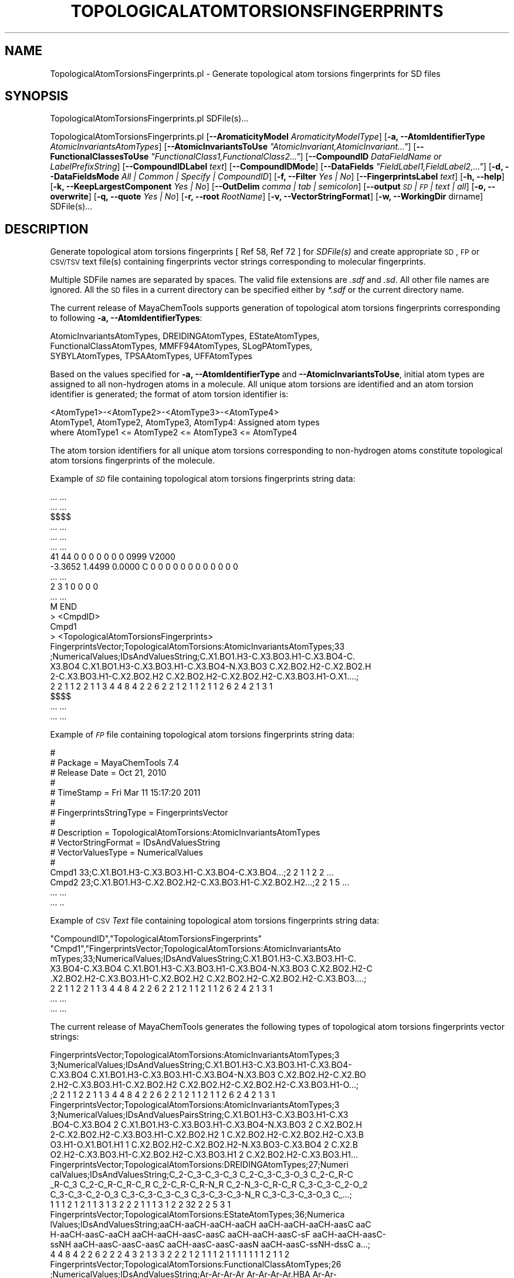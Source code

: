 .\" Automatically generated by Pod::Man 2.25 (Pod::Simple 3.22)
.\"
.\" Standard preamble:
.\" ========================================================================
.de Sp \" Vertical space (when we can't use .PP)
.if t .sp .5v
.if n .sp
..
.de Vb \" Begin verbatim text
.ft CW
.nf
.ne \\$1
..
.de Ve \" End verbatim text
.ft R
.fi
..
.\" Set up some character translations and predefined strings.  \*(-- will
.\" give an unbreakable dash, \*(PI will give pi, \*(L" will give a left
.\" double quote, and \*(R" will give a right double quote.  \*(C+ will
.\" give a nicer C++.  Capital omega is used to do unbreakable dashes and
.\" therefore won't be available.  \*(C` and \*(C' expand to `' in nroff,
.\" nothing in troff, for use with C<>.
.tr \(*W-
.ds C+ C\v'-.1v'\h'-1p'\s-2+\h'-1p'+\s0\v'.1v'\h'-1p'
.ie n \{\
.    ds -- \(*W-
.    ds PI pi
.    if (\n(.H=4u)&(1m=24u) .ds -- \(*W\h'-12u'\(*W\h'-12u'-\" diablo 10 pitch
.    if (\n(.H=4u)&(1m=20u) .ds -- \(*W\h'-12u'\(*W\h'-8u'-\"  diablo 12 pitch
.    ds L" ""
.    ds R" ""
.    ds C` ""
.    ds C' ""
'br\}
.el\{\
.    ds -- \|\(em\|
.    ds PI \(*p
.    ds L" ``
.    ds R" ''
'br\}
.\"
.\" Escape single quotes in literal strings from groff's Unicode transform.
.ie \n(.g .ds Aq \(aq
.el       .ds Aq '
.\"
.\" If the F register is turned on, we'll generate index entries on stderr for
.\" titles (.TH), headers (.SH), subsections (.SS), items (.Ip), and index
.\" entries marked with X<> in POD.  Of course, you'll have to process the
.\" output yourself in some meaningful fashion.
.ie \nF \{\
.    de IX
.    tm Index:\\$1\t\\n%\t"\\$2"
..
.    nr % 0
.    rr F
.\}
.el \{\
.    de IX
..
.\}
.\"
.\" Accent mark definitions (@(#)ms.acc 1.5 88/02/08 SMI; from UCB 4.2).
.\" Fear.  Run.  Save yourself.  No user-serviceable parts.
.    \" fudge factors for nroff and troff
.if n \{\
.    ds #H 0
.    ds #V .8m
.    ds #F .3m
.    ds #[ \f1
.    ds #] \fP
.\}
.if t \{\
.    ds #H ((1u-(\\\\n(.fu%2u))*.13m)
.    ds #V .6m
.    ds #F 0
.    ds #[ \&
.    ds #] \&
.\}
.    \" simple accents for nroff and troff
.if n \{\
.    ds ' \&
.    ds ` \&
.    ds ^ \&
.    ds , \&
.    ds ~ ~
.    ds /
.\}
.if t \{\
.    ds ' \\k:\h'-(\\n(.wu*8/10-\*(#H)'\'\h"|\\n:u"
.    ds ` \\k:\h'-(\\n(.wu*8/10-\*(#H)'\`\h'|\\n:u'
.    ds ^ \\k:\h'-(\\n(.wu*10/11-\*(#H)'^\h'|\\n:u'
.    ds , \\k:\h'-(\\n(.wu*8/10)',\h'|\\n:u'
.    ds ~ \\k:\h'-(\\n(.wu-\*(#H-.1m)'~\h'|\\n:u'
.    ds / \\k:\h'-(\\n(.wu*8/10-\*(#H)'\z\(sl\h'|\\n:u'
.\}
.    \" troff and (daisy-wheel) nroff accents
.ds : \\k:\h'-(\\n(.wu*8/10-\*(#H+.1m+\*(#F)'\v'-\*(#V'\z.\h'.2m+\*(#F'.\h'|\\n:u'\v'\*(#V'
.ds 8 \h'\*(#H'\(*b\h'-\*(#H'
.ds o \\k:\h'-(\\n(.wu+\w'\(de'u-\*(#H)/2u'\v'-.3n'\*(#[\z\(de\v'.3n'\h'|\\n:u'\*(#]
.ds d- \h'\*(#H'\(pd\h'-\w'~'u'\v'-.25m'\f2\(hy\fP\v'.25m'\h'-\*(#H'
.ds D- D\\k:\h'-\w'D'u'\v'-.11m'\z\(hy\v'.11m'\h'|\\n:u'
.ds th \*(#[\v'.3m'\s+1I\s-1\v'-.3m'\h'-(\w'I'u*2/3)'\s-1o\s+1\*(#]
.ds Th \*(#[\s+2I\s-2\h'-\w'I'u*3/5'\v'-.3m'o\v'.3m'\*(#]
.ds ae a\h'-(\w'a'u*4/10)'e
.ds Ae A\h'-(\w'A'u*4/10)'E
.    \" corrections for vroff
.if v .ds ~ \\k:\h'-(\\n(.wu*9/10-\*(#H)'\s-2\u~\d\s+2\h'|\\n:u'
.if v .ds ^ \\k:\h'-(\\n(.wu*10/11-\*(#H)'\v'-.4m'^\v'.4m'\h'|\\n:u'
.    \" for low resolution devices (crt and lpr)
.if \n(.H>23 .if \n(.V>19 \
\{\
.    ds : e
.    ds 8 ss
.    ds o a
.    ds d- d\h'-1'\(ga
.    ds D- D\h'-1'\(hy
.    ds th \o'bp'
.    ds Th \o'LP'
.    ds ae ae
.    ds Ae AE
.\}
.rm #[ #] #H #V #F C
.\" ========================================================================
.\"
.IX Title "TOPOLOGICALATOMTORSIONSFINGERPRINTS 1"
.TH TOPOLOGICALATOMTORSIONSFINGERPRINTS 1 "2017-01-13" "perl v5.14.2" "MayaChemTools"
.\" For nroff, turn off justification.  Always turn off hyphenation; it makes
.\" way too many mistakes in technical documents.
.if n .ad l
.nh
.SH "NAME"
TopologicalAtomTorsionsFingerprints.pl \- Generate topological atom torsions fingerprints for SD files
.SH "SYNOPSIS"
.IX Header "SYNOPSIS"
TopologicalAtomTorsionsFingerprints.pl SDFile(s)...
.PP
TopologicalAtomTorsionsFingerprints.pl [\fB\-\-AromaticityModel\fR \fIAromaticityModelType\fR]
[\fB\-a, \-\-AtomIdentifierType\fR \fIAtomicInvariantsAtomTypes\fR]
[\fB\-\-AtomicInvariantsToUse\fR \fI\*(L"AtomicInvariant,AtomicInvariant...\*(R"\fR]
[\fB\-\-FunctionalClassesToUse\fR \fI\*(L"FunctionalClass1,FunctionalClass2...\*(R"\fR]
[\fB\-\-CompoundID\fR \fIDataFieldName or LabelPrefixString\fR] [\fB\-\-CompoundIDLabel\fR \fItext\fR]
[\fB\-\-CompoundIDMode\fR] [\fB\-\-DataFields\fR \fI\*(L"FieldLabel1,FieldLabel2,...\*(R"\fR]
[\fB\-d, \-\-DataFieldsMode\fR \fIAll | Common | Specify | CompoundID\fR] [\fB\-f, \-\-Filter\fR \fIYes | No\fR]
[\fB\-\-FingerprintsLabel\fR \fItext\fR] [\fB\-h, \-\-help\fR] [\fB\-k, \-\-KeepLargestComponent\fR \fIYes | No\fR]
[\fB\-\-OutDelim\fR \fIcomma | tab | semicolon\fR] [\fB\-\-output\fR \fI\s-1SD\s0 | \s-1FP\s0 | text | all\fR] [\fB\-o, \-\-overwrite\fR]
[\fB\-q, \-\-quote\fR \fIYes | No\fR] [\fB\-r, \-\-root\fR \fIRootName\fR] [\fB\-v, \-\-VectorStringFormat\fR]
[\fB\-w, \-\-WorkingDir\fR dirname] SDFile(s)...
.SH "DESCRIPTION"
.IX Header "DESCRIPTION"
Generate topological atom torsions fingerprints  [  Ref 58, Ref 72 ] for \fISDFile(s)\fR and create
appropriate \s-1SD\s0, \s-1FP\s0 or \s-1CSV/TSV\s0 text file(s) containing fingerprints vector strings corresponding to
molecular fingerprints.
.PP
Multiple SDFile names are separated by spaces. The valid file extensions are \fI.sdf\fR
and \fI.sd\fR. All other file names are ignored. All the \s-1SD\s0 files in a current directory
can be specified either by \fI*.sdf\fR or the current directory name.
.PP
The current release of MayaChemTools supports generation of topological atom torsions
fingerprints corresponding to following \fB\-a, \-\-AtomIdentifierTypes\fR:
.PP
.Vb 3
\&    AtomicInvariantsAtomTypes, DREIDINGAtomTypes, EStateAtomTypes,
\&    FunctionalClassAtomTypes, MMFF94AtomTypes, SLogPAtomTypes,
\&    SYBYLAtomTypes, TPSAAtomTypes, UFFAtomTypes
.Ve
.PP
Based on the values specified for \fB\-a, \-\-AtomIdentifierType\fR and \fB\-\-AtomicInvariantsToUse\fR,
initial atom types are assigned to all non-hydrogen atoms in a molecule. All unique atom torsions
are identified and an atom torsion identifier is generated; the format of atom torsion identifier is:
.PP
.Vb 1
\&    <AtomType1>\-<AtomType2>\-<AtomType3>\-<AtomType4>
\&
\&    AtomType1, AtomType2, AtomType3, AtomTyp4: Assigned atom types
\&
\&    where AtomType1 <= AtomType2 <= AtomType3 <= AtomType4
.Ve
.PP
The atom torsion identifiers for all unique atom torsions corresponding to non-hydrogen atoms constitute
topological atom torsions fingerprints of the molecule.
.PP
Example of \fI\s-1SD\s0\fR file containing topological atom torsions fingerprints string data:
.PP
.Vb 10
\&    ... ...
\&    ... ...
\&    $$$$
\&    ... ...
\&    ... ...
\&    ... ...
\&    41 44  0  0  0  0  0  0  0  0999 V2000
\&     \-3.3652    1.4499    0.0000 C   0  0  0  0  0  0  0  0  0  0  0  0
\&    ... ...
\&    2  3  1  0  0  0  0
\&    ... ...
\&    M  END
\&    >  <CmpdID>
\&    Cmpd1
\&
\&    >  <TopologicalAtomTorsionsFingerprints>
\&    FingerprintsVector;TopologicalAtomTorsions:AtomicInvariantsAtomTypes;33
\&    ;NumericalValues;IDsAndValuesString;C.X1.BO1.H3\-C.X3.BO3.H1\-C.X3.BO4\-C.
\&    X3.BO4 C.X1.BO1.H3\-C.X3.BO3.H1\-C.X3.BO4\-N.X3.BO3 C.X2.BO2.H2\-C.X2.BO2.H
\&    2\-C.X3.BO3.H1\-C.X2.BO2.H2 C.X2.BO2.H2\-C.X2.BO2.H2\-C.X3.BO3.H1\-O.X1....;
\&    2 2 1 1 2 2 1 1 3 4 4 8 4 2 2 6 2 2 1 2 1 1 2 1 1 2 6 2 4 2 1 3 1
\&
\&    $$$$
\&    ... ...
\&    ... ...
.Ve
.PP
Example of \fI\s-1FP\s0\fR file containing topological atom torsions fingerprints string data:
.PP
.Vb 10
\&    #
\&    # Package = MayaChemTools 7.4
\&    # Release Date = Oct 21, 2010
\&    #
\&    # TimeStamp = Fri Mar 11 15:17:20 2011
\&    #
\&    # FingerprintsStringType = FingerprintsVector
\&    #
\&    # Description = TopologicalAtomTorsions:AtomicInvariantsAtomTypes
\&    # VectorStringFormat = IDsAndValuesString
\&    # VectorValuesType = NumericalValues
\&    #
\&    Cmpd1 33;C.X1.BO1.H3\-C.X3.BO3.H1\-C.X3.BO4\-C.X3.BO4...;2 2 1 1 2 2 ...
\&    Cmpd2 23;C.X1.BO1.H3\-C.X2.BO2.H2\-C.X3.BO3.H1\-C.X2.BO2.H2...;2 2 1 5 ...
\&    ... ...
\&    ... ..
.Ve
.PP
Example of \s-1CSV\s0 \fIText\fR file containing topological atom torsions fingerprints string data:
.PP
.Vb 8
\&    "CompoundID","TopologicalAtomTorsionsFingerprints"
\&    "Cmpd1","FingerprintsVector;TopologicalAtomTorsions:AtomicInvariantsAto
\&    mTypes;33;NumericalValues;IDsAndValuesString;C.X1.BO1.H3\-C.X3.BO3.H1\-C.
\&    X3.BO4\-C.X3.BO4 C.X1.BO1.H3\-C.X3.BO3.H1\-C.X3.BO4\-N.X3.BO3 C.X2.BO2.H2\-C
\&    .X2.BO2.H2\-C.X3.BO3.H1\-C.X2.BO2.H2 C.X2.BO2.H2\-C.X2.BO2.H2\-C.X3.BO3....;
\&    2 2 1 1 2 2 1 1 3 4 4 8 4 2 2 6 2 2 1 2 1 1 2 1 1 2 6 2 4 2 1 3 1
\&    ... ...
\&    ... ...
.Ve
.PP
The current release of MayaChemTools generates the following types of topological atom torsions
fingerprints vector strings:
.PP
.Vb 5
\&    FingerprintsVector;TopologicalAtomTorsions:AtomicInvariantsAtomTypes;3
\&    3;NumericalValues;IDsAndValuesString;C.X1.BO1.H3\-C.X3.BO3.H1\-C.X3.BO4\-
\&    C.X3.BO4 C.X1.BO1.H3\-C.X3.BO3.H1\-C.X3.BO4\-N.X3.BO3 C.X2.BO2.H2\-C.X2.BO
\&    2.H2\-C.X3.BO3.H1\-C.X2.BO2.H2 C.X2.BO2.H2\-C.X2.BO2.H2\-C.X3.BO3.H1\-O...;
\&    ;2 2 1 1 2 2 1 1 3 4 4 8 4 2 2 6 2 2 1 2 1 1 2 1 1 2 6 2 4 2 1 3 1
\&
\&    FingerprintsVector;TopologicalAtomTorsions:AtomicInvariantsAtomTypes;3
\&    3;NumericalValues;IDsAndValuesPairsString;C.X1.BO1.H3\-C.X3.BO3.H1\-C.X3
\&    .BO4\-C.X3.BO4 2 C.X1.BO1.H3\-C.X3.BO3.H1\-C.X3.BO4\-N.X3.BO3 2 C.X2.BO2.H
\&    2\-C.X2.BO2.H2\-C.X3.BO3.H1\-C.X2.BO2.H2 1 C.X2.BO2.H2\-C.X2.BO2.H2\-C.X3.B
\&    O3.H1\-O.X1.BO1.H1 1 C.X2.BO2.H2\-C.X2.BO2.H2\-N.X3.BO3\-C.X3.BO4 2 C.X2.B
\&    O2.H2\-C.X3.BO3.H1\-C.X2.BO2.H2\-C.X3.BO3.H1 2 C.X2.BO2.H2\-C.X3.BO3.H1...
\&
\&    FingerprintsVector;TopologicalAtomTorsions:DREIDINGAtomTypes;27;Numeri
\&    calValues;IDsAndValuesString;C_2\-C_3\-C_3\-C_3 C_2\-C_3\-C_3\-O_3 C_2\-C_R\-C
\&    _R\-C_3 C_2\-C_R\-C_R\-C_R C_2\-C_R\-C_R\-N_R C_2\-N_3\-C_R\-C_R C_3\-C_3\-C_2\-O_2
\&    C_3\-C_3\-C_2\-O_3 C_3\-C_3\-C_3\-C_3 C_3\-C_3\-C_3\-N_R C_3\-C_3\-C_3\-O_3 C_...;
\&    1 1 1 2 1 2 1 1 3 1 3 2 2 2 1 1 1 3 1 2 2 32 2 2 5 3 1
\&
\&    FingerprintsVector;TopologicalAtomTorsions:EStateAtomTypes;36;Numerica
\&    lValues;IDsAndValuesString;aaCH\-aaCH\-aaCH\-aaCH aaCH\-aaCH\-aaCH\-aasC aaC
\&    H\-aaCH\-aasC\-aaCH aaCH\-aaCH\-aasC\-aasC aaCH\-aaCH\-aasC\-sF aaCH\-aaCH\-aasC\-
\&    ssNH aaCH\-aasC\-aasC\-aasC aaCH\-aasC\-aasC\-aasN aaCH\-aasC\-ssNH\-dssC a...;
\&    4 4 8 4 2 2 6 2 2 2 4 3 2 1 3 3 2 2 2 1 2 1 1 1 2 1 1 1 1 1 1 1 2 1 1 2
\&
\&    FingerprintsVector;TopologicalAtomTorsions:FunctionalClassAtomTypes;26
\&    ;NumericalValues;IDsAndValuesString;Ar\-Ar\-Ar\-Ar Ar\-Ar\-Ar\-Ar.HBA Ar\-Ar\-
\&    Ar\-HBD Ar\-Ar\-Ar\-Hal Ar\-Ar\-Ar\-None Ar\-Ar\-Ar.HBA\-Ar Ar\-Ar\-Ar.HBA\-None Ar
\&    \-Ar\-HBD\-None Ar\-Ar\-None\-HBA Ar\-Ar\-None\-HBD Ar\-Ar\-None\-None Ar\-Ar.H...;
\&    32 5 2 2 3 3 3 2 2 2 2 1 2 1 1 1 2 1 1 1 1 3 1 1 1 3
\&
\&    FingerprintsVector;TopologicalAtomTorsions:MMFF94AtomTypes;43;Numerica
\&    lValues;IDsAndValuesString;C5A\-C5B\-C5B\-C5A C5A\-C5B\-C5B\-C=ON C5A\-C5B\-C5
\&    B\-CB C5A\-C5B\-C=ON\-NC=O C5A\-C5B\-C=ON\-O=CN C5A\-C5B\-CB\-CB C5A\-CB\-CB\-CB C5
\&    A\-N5\-C5A\-C5B C5A\-N5\-C5A\-CB C5A\-N5\-C5A\-CR C5A\-N5\-CR\-CR C5B\-C5A\-CB\-C...;
\&    1 1 1 1 1 2 2 2 1 1 2 2 2 2 1 1 2 1 1 2 1 2 1 1 1 2 1 1 1 2 18 2 2 1 1
\&    1 1 2 1 1 3 1 3
\&
\&    FingerprintsVector;TopologicalAtomTorsions:SLogPAtomTypes;49;Numerical
\&    Values;IDsAndValuesPairsString;C1\-C10\-N11\-C20 1 C1\-C10\-N11\-C21 1 C1\-C1
\&    1\-C21\-C21 2 C1\-C11\-C21\-N11 2 C1\-CS\-C1\-C10 1 C1\-CS\-C1\-C5 1 C1\-CS\-C1\-CS
\&    2 C10\-C1\-CS\-O2 1 C10\-N11\-C20\-C20 2 C10\-N11\-C21\-C11 1 C10\-N11\-C21\-C21 1
\&    C11\-C21\-C21\-C20 1 C11\-C21\-C21\-C5 1 C11\-C21\-N11\-C20 1 C14\-C18\-C18\-C20
\&    2 C18\-C14\-C18\-C18 2 C18\-C18\-C14\-F 2 C18\-C18\-C18\-C18 4 C18\-C18\-C18\-C...
\&
\&    FingerprintsVector;TopologicalAtomTorsions:SYBYLAtomTypes;26;Numerical
\&    Values;IDsAndValuesPairsString;C.2\-C.3\-C.3\-C.3 1 C.2\-C.3\-C.3\-O.3 1 C.2
\&    \-C.ar\-C.ar\-C.3 1 C.2\-C.ar\-C.ar\-C.ar 2 C.2\-C.ar\-C.ar\-N.ar 1 C.2\-N.am\-C.
\&    ar\-C.ar 2 C.3\-C.3\-C.2\-O.co2 2 C.3\-C.3\-C.3\-C.3 3 C.3\-C.3\-C.3\-N.ar 1 C.3
\&    \-C.3\-C.3\-O.3 3 C.3\-C.3\-C.ar\-C.ar 2 C.3\-C.3\-C.ar\-N.ar 2 C.3\-C.3\-N.ar\-C.
\&    ar 2 C.3\-C.ar\-C.ar\-C.ar 1 C.3\-C.ar\-N.ar\-C.3 1 C.3\-C.ar\-N.ar\-C.ar 1 ...
\&
\&    FingerprintsVector;TopologicalAtomTorsions:TPSAAtomTypes;8;NumericalVa
\&    lues;IDsAndValuesPairsString;N21\-None\-None\-None 9 N7\-None\-None\-None 4
\&    None\-N21\-None\-None 10 None\-N7\-None\-None 3 None\-N7\-None\-O3 1 None\-None\-
\&    None\-None 44 None\-None\-None\-O3 3 None\-None\-None\-O4 5
\&
\&    FingerprintsVector;TopologicalAtomTorsions:UFFAtomTypes;27;NumericalVa
\&    lues;IDsAndValuesPairsString;C_2\-C_3\-C_3\-C_3 1 C_2\-C_3\-C_3\-O_3 1 C_2\-C
\&    _R\-C_R\-C_3 1 C_2\-C_R\-C_R\-C_R 2 C_2\-C_R\-C_R\-N_R 1 C_2\-N_3\-C_R\-C_R 2 C_3
\&    \-C_3\-C_2\-O_2 1 C_3\-C_3\-C_2\-O_3 1 C_3\-C_3\-C_3\-C_3 3 C_3\-C_3\-C_3\-N_R 1 C
\&    _3\-C_3\-C_3\-O_3 3 C_3\-C_3\-C_R\-C_R 2 C_3\-C_3\-C_R\-N_R 2 C_3\-C_3\-N_R\-C_R 2
\&     C_3\-C_R\-C_R\-C_R 1 C_3\-C_R\-N_R\-C_3 1 C_3\-C_R\-N_R\-C_R 1 C_3\-N_R\-C_R\-...
.Ve
.SH "OPTIONS"
.IX Header "OPTIONS"
.IP "\fB\-\-AromaticityModel\fR \fIMDLAromaticityModel | TriposAromaticityModel | MMFFAromaticityModel | ChemAxonBasicAromaticityModel | ChemAxonGeneralAromaticityModel | DaylightAromaticityModel | MayaChemToolsAromaticityModel\fR" 4
.IX Item "--AromaticityModel MDLAromaticityModel | TriposAromaticityModel | MMFFAromaticityModel | ChemAxonBasicAromaticityModel | ChemAxonGeneralAromaticityModel | DaylightAromaticityModel | MayaChemToolsAromaticityModel"
Specify aromaticity model to use during detection of aromaticity. Possible values in the current
release are: \fIMDLAromaticityModel, TriposAromaticityModel, MMFFAromaticityModel,
ChemAxonBasicAromaticityModel, ChemAxonGeneralAromaticityModel, DaylightAromaticityModel
or MayaChemToolsAromaticityModel\fR. Default value: \fIMayaChemToolsAromaticityModel\fR.
.Sp
The supported aromaticity model names along with model specific control parameters
are defined in \fBAromaticityModelsData.csv\fR, which is distributed with the current release
and is available under \fBlib/data\fR directory. \fBMolecule.pm\fR module retrieves data from
this file during class instantiation and makes it available to method \fBDetectAromaticity\fR
for detecting aromaticity corresponding to a specific model.
.IP "\fB\-a, \-\-AtomIdentifierType\fR \fIAtomicInvariantsAtomTypes | DREIDINGAtomTypes | EStateAtomTypes | FunctionalClassAtomTypes | MMFF94AtomTypes | SLogPAtomTypes | SYBYLAtomTypes | TPSAAtomTypes | UFFAtomTypes\fR" 4
.IX Item "-a, --AtomIdentifierType AtomicInvariantsAtomTypes | DREIDINGAtomTypes | EStateAtomTypes | FunctionalClassAtomTypes | MMFF94AtomTypes | SLogPAtomTypes | SYBYLAtomTypes | TPSAAtomTypes | UFFAtomTypes"
Specify atom identifier type to use for assignment of initial atom identifier to non-hydrogen
atoms during calculation of topological atom torsions fingerprints. Possible values in the current
release are: \fIAtomicInvariantsAtomTypes, DREIDINGAtomTypes, EStateAtomTypes,
FunctionalClassAtomTypes, MMFF94AtomTypes, SLogPAtomTypes, SYBYLAtomTypes,
TPSAAtomTypes, UFFAtomTypes\fR. Default value: \fIAtomicInvariantsAtomTypes\fR.
.ie n .IP "\fB\-\-AtomicInvariantsToUse\fR \fI""AtomicInvariant,AtomicInvariant...""\fR" 4
.el .IP "\fB\-\-AtomicInvariantsToUse\fR \fI``AtomicInvariant,AtomicInvariant...''\fR" 4
.IX Item "--AtomicInvariantsToUse AtomicInvariant,AtomicInvariant..."
This value is used during \fIAtomicInvariantsAtomTypes\fR value of \fBa, \-\-AtomIdentifierType\fR
option. It's a list of comma separated valid atomic invariant atom types.
.Sp
Possible values for atomic invariants are: \fI\s-1AS\s0, X, \s-1BO\s0,  \s-1LBO\s0, \s-1SB\s0, \s-1DB\s0, \s-1TB\s0,
H, Ar, \s-1RA\s0, \s-1FC\s0, \s-1MN\s0, \s-1SM\s0\fR. Default value: \fI\s-1AS\s0,X,BO,H,FC\fR.
.Sp
The atomic invariants abbreviations correspond to:
.Sp
.Vb 1
\&    AS = Atom symbol corresponding to element symbol
\&
\&    X<n>   = Number of non\-hydrogen atom neighbors or heavy atoms
\&    BO<n> = Sum of bond orders to non\-hydrogen atom neighbors or heavy atoms
\&    LBO<n> = Largest bond order of non\-hydrogen atom neighbors or heavy atoms
\&    SB<n> = Number of single bonds to non\-hydrogen atom neighbors or heavy atoms
\&    DB<n> = Number of double bonds to non\-hydrogen atom neighbors or heavy atoms
\&    TB<n> = Number of triple bonds to non\-hydrogen atom neighbors or heavy atoms
\&    H<n>   = Number of implicit and explicit hydrogens for atom
\&    Ar     = Aromatic annotation indicating whether atom is aromatic
\&    RA     = Ring atom annotation indicating whether atom is a ring
\&    FC<+n/\-n> = Formal charge assigned to atom
\&    MN<n> = Mass number indicating isotope other than most abundant isotope
\&    SM<n> = Spin multiplicity of atom. Possible values: 1 (singlet), 2 (doublet) or
\&            3 (triplet)
.Ve
.Sp
Atom type generated by AtomTypes::AtomicInvariantsAtomTypes class corresponds to:
.Sp
.Vb 1
\&    AS.X<n>.BO<n>.LBO<n>.<SB><n>.<DB><n>.<TB><n>.H<n>.Ar.RA.FC<+n/\-n>.MN<n>.SM<n>
.Ve
.Sp
Except for \s-1AS\s0 which is a required atomic invariant in atom types, all other atomic invariants are
optional. Atom type specification doesn't include atomic invariants with zero or undefined values.
.Sp
In addition to usage of abbreviations for specifying atomic invariants, the following descriptive words
are also allowed:
.Sp
.Vb 12
\&    X : NumOfNonHydrogenAtomNeighbors or NumOfHeavyAtomNeighbors
\&    BO : SumOfBondOrdersToNonHydrogenAtoms or SumOfBondOrdersToHeavyAtoms
\&    LBO : LargestBondOrderToNonHydrogenAtoms or LargestBondOrderToHeavyAtoms
\&    SB :  NumOfSingleBondsToNonHydrogenAtoms or NumOfSingleBondsToHeavyAtoms
\&    DB : NumOfDoubleBondsToNonHydrogenAtoms or NumOfDoubleBondsToHeavyAtoms
\&    TB : NumOfTripleBondsToNonHydrogenAtoms or NumOfTripleBondsToHeavyAtoms
\&    H :  NumOfImplicitAndExplicitHydrogens
\&    Ar : Aromatic
\&    RA : RingAtom
\&    FC : FormalCharge
\&    MN : MassNumber
\&    SM : SpinMultiplicity
.Ve
.Sp
\&\fIAtomTypes::AtomicInvariantsAtomTypes\fR module is used to assign atomic invariant
atom types.
.ie n .IP "\fB\-\-FunctionalClassesToUse\fR \fI""FunctionalClass1,FunctionalClass2...""\fR" 4
.el .IP "\fB\-\-FunctionalClassesToUse\fR \fI``FunctionalClass1,FunctionalClass2...''\fR" 4
.IX Item "--FunctionalClassesToUse FunctionalClass1,FunctionalClass2..."
This value is used during \fIFunctionalClassAtomTypes\fR value of \fBa, \-\-AtomIdentifierType\fR
option. It's a list of comma separated valid functional classes.
.Sp
Possible values for atom functional classes are: \fIAr, \s-1CA\s0, H, \s-1HBA\s0, \s-1HBD\s0, Hal, \s-1NI\s0, \s-1PI\s0, \s-1RA\s0\fR.
Default value [ Ref 24 ]: \fI\s-1HBD\s0,HBA,PI,NI,Ar,Hal\fR.
.Sp
The functional class abbreviations correspond to:
.Sp
.Vb 9
\&    HBD: HydrogenBondDonor
\&    HBA: HydrogenBondAcceptor
\&    PI :  PositivelyIonizable
\&    NI : NegativelyIonizable
\&    Ar : Aromatic
\&    Hal : Halogen
\&    H : Hydrophobic
\&    RA : RingAtom
\&    CA : ChainAtom
\&
\& Functional class atom type specification for an atom corresponds to:
\&
\&    Ar.CA.H.HBA.HBD.Hal.NI.PI.RA
.Ve
.Sp
\&\fIAtomTypes::FunctionalClassAtomTypes\fR module is used to assign functional class atom
types. It uses following definitions [ Ref 60\-61, Ref 65\-66 ]:
.Sp
.Vb 4
\&    HydrogenBondDonor: NH, NH2, OH
\&    HydrogenBondAcceptor: N[!H], O
\&    PositivelyIonizable: +, NH2
\&    NegativelyIonizable: \-, C(=O)OH, S(=O)OH, P(=O)OH
.Ve
.IP "\fB\-\-CompoundID\fR \fIDataFieldName or LabelPrefixString\fR" 4
.IX Item "--CompoundID DataFieldName or LabelPrefixString"
This value is \fB\-\-CompoundIDMode\fR specific and indicates how compound \s-1ID\s0 is generated.
.Sp
For \fIDataField\fR value of \fB\-\-CompoundIDMode\fR option, it corresponds to datafield label name
whose value is used as compound \s-1ID\s0; otherwise, it's a prefix string used for generating compound
IDs like LabelPrefixString<Number>. Default value, \fICmpd\fR, generates compound IDs which
look like Cmpd<Number>.
.Sp
Examples for \fIDataField\fR value of \fB\-\-CompoundIDMode\fR:
.Sp
.Vb 2
\&    MolID
\&    ExtReg
.Ve
.Sp
Examples for \fILabelPrefix\fR or \fIMolNameOrLabelPrefix\fR value of \fB\-\-CompoundIDMode\fR:
.Sp
.Vb 1
\&    Compound
.Ve
.Sp
The value specified above generates compound IDs which correspond to Compound<Number>
instead of default value of Cmpd<Number>.
.IP "\fB\-\-CompoundIDLabel\fR \fItext\fR" 4
.IX Item "--CompoundIDLabel text"
Specify compound \s-1ID\s0 column label for \s-1CSV/TSV\s0 text file(s) used during \fICompoundID\fR value
of \fB\-\-DataFieldsMode\fR option. Default value: \fICompoundID\fR.
.IP "\fB\-\-CompoundIDMode\fR \fIDataField | MolName | LabelPrefix | MolNameOrLabelPrefix\fR" 4
.IX Item "--CompoundIDMode DataField | MolName | LabelPrefix | MolNameOrLabelPrefix"
Specify how to generate compound IDs and write to \s-1FP\s0 or \s-1CSV/TSV\s0 text file(s) along with generated
fingerprints for \fI\s-1FP\s0 | text | all\fR values of \fB\-\-output\fR option: use a \fISDFile(s)\fR datafield value;
use molname line from \fISDFile(s)\fR; generate a sequential \s-1ID\s0 with specific prefix; use combination
of both MolName and LabelPrefix with usage of LabelPrefix values for empty molname lines.
.Sp
Possible values: \fIDataField | MolName | LabelPrefix | MolNameOrLabelPrefix\fR.
Default value: \fILabelPrefix\fR.
.Sp
For \fIMolNameAndLabelPrefix\fR value of \fB\-\-CompoundIDMode\fR, molname line in \fISDFile(s)\fR takes
precedence over sequential compound IDs generated using \fILabelPrefix\fR and only empty molname
values are replaced with sequential compound IDs.
.Sp
This is only used for \fICompoundID\fR value of \fB\-\-DataFieldsMode\fR option.
.ie n .IP "\fB\-\-DataFields\fR \fI""FieldLabel1,FieldLabel2,...""\fR" 4
.el .IP "\fB\-\-DataFields\fR \fI``FieldLabel1,FieldLabel2,...''\fR" 4
.IX Item "--DataFields FieldLabel1,FieldLabel2,..."
Comma delimited list of \fISDFiles(s)\fR data fields to extract and write to \s-1CSV/TSV\s0 text file(s) along
with generated fingerprints for \fItext | all\fR values of \fB\-\-output\fR option.
.Sp
This is only used for \fISpecify\fR value of \fB\-\-DataFieldsMode\fR option.
.Sp
Examples:
.Sp
.Vb 2
\&    Extreg
\&    MolID,CompoundName
.Ve
.IP "\fB\-d, \-\-DataFieldsMode\fR \fIAll | Common | Specify | CompoundID\fR" 4
.IX Item "-d, --DataFieldsMode All | Common | Specify | CompoundID"
Specify how data fields in \fISDFile(s)\fR are transferred to output \s-1CSV/TSV\s0 text file(s) along
with generated fingerprints for \fItext | all\fR values of \fB\-\-output\fR option: transfer all \s-1SD\s0
data field; transfer \s-1SD\s0 data files common to all compounds; extract specified data fields;
generate a compound \s-1ID\s0 using molname line, a compound prefix, or a combination of both.
Possible values: \fIAll | Common | specify | CompoundID\fR. Default value: \fICompoundID\fR.
.IP "\fB\-f, \-\-Filter\fR \fIYes | No\fR" 4
.IX Item "-f, --Filter Yes | No"
Specify whether to check and filter compound data in SDFile(s). Possible values: \fIYes or No\fR.
Default value: \fIYes\fR.
.Sp
By default, compound data is checked before calculating fingerprints and compounds containing
atom data corresponding to non-element symbols or no atom data are ignored.
.IP "\fB\-\-FingerprintsLabel\fR \fItext\fR" 4
.IX Item "--FingerprintsLabel text"
\&\s-1SD\s0 data label or text file column label to use for fingerprints string in output \s-1SD\s0 or
\&\s-1CSV/TSV\s0 text file(s) specified by \fB\-\-output\fR. Default value: \fITopologicalAtomTorsionsFingerprints\fR.
.IP "\fB\-h, \-\-help\fR" 4
.IX Item "-h, --help"
Print this help message.
.IP "\fB\-k, \-\-KeepLargestComponent\fR \fIYes | No\fR" 4
.IX Item "-k, --KeepLargestComponent Yes | No"
Generate fingerprints for only the largest component in molecule. Possible values:
\&\fIYes or No\fR. Default value: \fIYes\fR.
.Sp
For molecules containing multiple connected components, fingerprints can be generated
in two different ways: use all connected components or just the largest connected
component. By default, all atoms except for the largest connected component are
deleted before generation of fingerprints.
.IP "\fB\-\-OutDelim\fR \fIcomma | tab | semicolon\fR" 4
.IX Item "--OutDelim comma | tab | semicolon"
Delimiter for output \s-1CSV/TSV\s0 text file(s). Possible values: \fIcomma, tab, or semicolon\fR
Default value: \fIcomma\fR.
.IP "\fB\-\-output\fR \fI\s-1SD\s0 | \s-1FP\s0 | text | all\fR" 4
.IX Item "--output SD | FP | text | all"
Type of output files to generate. Possible values: \fI\s-1SD\s0, \s-1FP\s0, text, or all\fR. Default value: \fItext\fR.
.IP "\fB\-o, \-\-overwrite\fR" 4
.IX Item "-o, --overwrite"
Overwrite existing files.
.IP "\fB\-q, \-\-quote\fR \fIYes | No\fR" 4
.IX Item "-q, --quote Yes | No"
Put quote around column values in output \s-1CSV/TSV\s0 text file(s). Possible values:
\&\fIYes or No\fR. Default value: \fIYes\fR
.IP "\fB\-r, \-\-root\fR \fIRootName\fR" 4
.IX Item "-r, --root RootName"
New file name is generated using the root: <Root>.<Ext>. Default for new file names:
<SDFileName><TopologicalAtomTorsionsFP>.<Ext>. The file type determines <Ext> value.
The sdf, fpf, csv, and tsv <Ext> values are used for \s-1SD\s0, \s-1FP\s0, comma/semicolon, and tab
delimited text files, respectively.This option is ignored for multiple input files.
.IP "\fB\-v, \-\-VectorStringFormat\fR \fIIDsAndValuesString | IDsAndValuesPairsString | ValuesAndIDsString | ValuesAndIDsPairsString\fR" 4
.IX Item "-v, --VectorStringFormat IDsAndValuesString | IDsAndValuesPairsString | ValuesAndIDsString | ValuesAndIDsPairsString"
Format of fingerprints vector string data in output \s-1SD\s0, \s-1FP\s0 or \s-1CSV/TSV\s0 text file(s) specified by
\&\fB\-\-output\fR option. Possible values: \fIIDsAndValuesString | IDsAndValuesPairsString | ValuesAndIDsString |
ValuesAndIDsPairsString\fR. Defaultvalue: \fIIDsAndValuesString\fR.
.Sp
Examples:
.Sp
.Vb 5
\&    FingerprintsVector;TopologicalAtomTorsions:AtomicInvariantsAtomTypes;3
\&    3;NumericalValues;IDsAndValuesString;C.X1.BO1.H3\-C.X3.BO3.H1\-C.X3.BO4\-
\&    C.X3.BO4 C.X1.BO1.H3\-C.X3.BO3.H1\-C.X3.BO4\-N.X3.BO3 C.X2.BO2.H2\-C.X2.BO
\&    2.H2\-C.X3.BO3.H1\-C.X2.BO2.H2 C.X2.BO2.H2\-C.X2.BO2.H2\-C.X3.BO3.H1\-O...;
\&    2 2 1 1 2 2 1 1 3 4 4 8 4 2 2 6 2 2 1 2 1 1 2 1 1 2 6 2 4 2 1 3 1
\&
\&    FingerprintsVector;TopologicalAtomTorsions:AtomicInvariantsAtomTypes;3
\&    3;NumericalValues;IDsAndValuesPairsString;C.X1.BO1.H3\-C.X3.BO3.H1\-C.X3
\&    .BO4\-C.X3.BO4 2 C.X1.BO1.H3\-C.X3.BO3.H1\-C.X3.BO4\-N.X3.BO3 2 C.X2.BO2.H
\&    2\-C.X2.BO2.H2\-C.X3.BO3.H1\-C.X2.BO2.H2 1 C.X2.BO2.H2\-C.X2.BO2.H2\-C.X3.B
\&    O3.H1\-O.X1.BO1.H1 1 C.X2.BO2.H2\-C.X2.BO2.H2\-N.X3.BO3\-C.X3.BO4 2 C.X2.B
\&    O2.H2\-C.X3.BO3.H1\-C.X2.BO2.H2\-C.X3.BO3.H1 2 C.X2.BO2.H2\-C.X3.BO3.H1...
.Ve
.IP "\fB\-w, \-\-WorkingDir\fR \fIDirName\fR" 4
.IX Item "-w, --WorkingDir DirName"
Location of working directory. Default value: current directory.
.SH "EXAMPLES"
.IX Header "EXAMPLES"
To generate topological atom torsions fingerprints using atomic invariants atom types in
IDsAndValuesString format and create a SampleTATFP.csv file containing sequential
compound IDs along with fingerprints vector strings data, type:
.PP
.Vb 1
\&    % TopologicalAtomTorsionsFingerprints.pl \-r SampleTATFP \-o Sample.sdf
.Ve
.PP
To generate topological atom torsions fingerprints using atomic invariants atom types in
IDsAndValuesString format and create SampleTATFP.sdf, SampleTATFP.fpf and SampleTATFP.csv
files containing sequential compound IDs in \s-1CSV\s0 file along with fingerprints vector strings
data, type:
.PP
.Vb 2
\&    % TopologicalAtomTorsionsFingerprints.pl \-\-output all \-r SampleTATFP
\&      \-o Sample.sdf
.Ve
.PP
To generate topological atom torsions fingerprints using atomic invariants atom types in
IDsAndValuesPairsString format and create a SampleTATFP.csv file containing sequential
compound IDs along with fingerprints vector strings data, type:
.PP
.Vb 2
\&    % TopologicalAtomTorsionsFingerprints.pl \-\-VectorStringFormat
\&      IDsAndValuesPairsString \-r SampleTATFP \-o Sample.sdf
.Ve
.PP
To generate topological atom torsions fingerprints using \s-1DREIDING\s0 atom types in
IDsAndValuesString format and create a SampleTATFP.csv file containing sequential
compound IDs along with fingerprints vector strings data, type:
.PP
.Vb 2
\&    % TopologicalAtomTorsionsFingerprints.pl \-a DREIDINGAtomTypes
\&      \-r SampleTATFP \-o Sample.sdf
.Ve
.PP
To generate topological atom torsions fingerprints using E\-state atom types in
IDsAndValuesString format and create a SampleTATFP.csv file containing sequential
compound IDs along with fingerprints vector strings data, type:
.PP
.Vb 2
\&    % TopologicalAtomTorsionsFingerprints.pl \-a EStateAtomTypes
\&      \-r SampleTATFP \-o Sample.sdf
.Ve
.PP
To generate topological atom torsions fingerprints using functional class atom types in
IDsAndValuesString format and create a SampleTATFP.csv file containing sequential
compound IDs along with fingerprints vector strings data, type:
.PP
.Vb 2
\&    % TopologicalAtomTorsionsFingerprints.pl \-a FunctionalClassAtomTypes
\&      \-r SampleTATFP \-o Sample.sdf
.Ve
.PP
To generate topological atom torsions fingerprints using \s-1MMFF94\s0 atom types in
IDsAndValuesString format and create a SampleTATFP.csv file containing sequential
compound IDs along with fingerprints vector strings data, type:
.PP
.Vb 2
\&    % TopologicalAtomTorsionsFingerprints.pl \-a MMFF94AtomTypes
\&      \-r SampleTATFP \-o Sample.sdf
.Ve
.PP
To generate topological atom torsions fingerprints using SLogP atom types in
IDsAndValuesString format and create a SampleTATFP.csv file containing sequential
compound IDs along with fingerprints vector strings data, type:
.PP
.Vb 2
\&    % TopologicalAtomTorsionsFingerprints.pl \-a SLogPAtomTypes
\&      \-r SampleTATFP \-o Sample.sdf
.Ve
.PP
To generate topological atom torsions fingerprints using \s-1SYBYL\s0 atom types in
IDsAndValuesString format and create a SampleTATFP.csv file containing sequential
compound IDs along with fingerprints vector strings data, type:
.PP
.Vb 2
\&    % TopologicalAtomTorsionsFingerprints.pl \-a SYBYLAtomTypes
\&      \-r SampleTATFP \-o Sample.sdf
.Ve
.PP
To generate topological atom torsions fingerprints using \s-1TPSA\s0 atom types in
IDsAndValuesString format and create a SampleTATFP.csv file containing sequential
compound IDs along with fingerprints vector strings data, type:
.PP
.Vb 2
\&    % TopologicalAtomTorsionsFingerprints.pl \-a TPSAAtomTypes
\&      \-r SampleTATFP \-o Sample.sdf
.Ve
.PP
To generate topological atom torsions fingerprints using \s-1UFF\s0 atom types in
IDsAndValuesString format and create a SampleTATFP.csv file containing sequential
compound IDs along with fingerprints vector strings data, type:
.PP
.Vb 2
\&    % TopologicalAtomTorsionsFingerprints.pl \-a UFFAtomTypes
\&      \-r SampleTATFP \-o Sample.sdf
.Ve
.PP
To generate topological atom torsions fingerprints using only \s-1AS\s0,X  atomic invariants atom
types in IDsAndValuesString format and create a SampleTATFP.csv file containing sequential
compound IDs along with fingerprints vector strings data, type:
.PP
.Vb 2
\&    % TopologicalAtomTorsionsFingerprints.pl \-a AtomicInvariantsAtomTypes
\&     \-\-AtomicInvariantsToUse "AS,X" \-r SampleTATFP \-o Sample.sdf
.Ve
.PP
To generate topological atom torsions fingerprints using atomic invariants atom types in
IDsAndValuesString format and create a SampleTATFP.csv file containing compoundID
from molecule name line along with fingerprints vector strings, type:
.PP
.Vb 3
\&    % TopologicalAtomTorsionsFingerprints.pl \-a AtomicInvariantsAtomTypes
\&      \-\-DataFieldsMode CompoundID \-CompoundIDMode MolName
\&      \-r SampleTATFP \-o Sample.sdf
.Ve
.PP
To generate topological atom torsions fingerprints using atomic invariants atom types in
IDsAndValuesString format and create a SampleTATFP.csv file containing compound IDs
using specified data field along with fingerprints vector strings, type:
.PP
.Vb 3
\&    % TopologicalAtomTorsionsFingerprints.pl \-a AtomicInvariantsAtomTypes
\&      \-\-DataFieldsMode CompoundID \-CompoundIDMode DataField \-\-CompoundID
\&      Mol_ID \-r SampleTATFP \-o Sample.sdf
.Ve
.PP
To generate topological atom torsions fingerprints using atomic invariants atom types in
IDsAndValuesString format and create a SampleTATFP.csv file containing compound \s-1ID\s0
using combination of molecule name line and an explicit compound prefix along with
fingerprints vector strings data, type:
.PP
.Vb 3
\&    % TopologicalAtomTorsionsFingerprints.pl \-a AtomicInvariantsAtomTypes
\&      \-\-DataFieldsMode CompoundID \-CompoundIDMode MolnameOrLabelPrefix
\&      \-\-CompoundID Cmpd \-\-CompoundIDLabel MolID \-r SampleTATFP \-o Sample.sdf
.Ve
.PP
To generate topological atom torsions fingerprints using atomic invariants atom types in
IDsAndValuesString format and create a SampleTATFP.csv file containing specific data
fields columns along with fingerprints vector strings, type:
.PP
.Vb 3
\&    % TopologicalAtomTorsionsFingerprints.pl \-a AtomicInvariantsAtomTypes
\&      \-\-DataFieldsMode Specify \-\-DataFields Mol_ID \-r SampleTATFP
\&      \-o Sample.sdf
.Ve
.PP
To generate topological atom torsions fingerprints using atomic invariants atom types in
IDsAndValuesString format and create a SampleTATFP.csv file  containing common
data fields columns along with fingerprints vector strings, type:
.PP
.Vb 2
\&    % TopologicalAtomTorsionsFingerprints.pl \-a AtomicInvariantsAtomTypes
\&      \-\-DataFieldsMode Common \-r SampleTATFP \-o Sample.sdf
.Ve
.PP
To generate topological atom torsions fingerprints using atomic invariants atom types in
IDsAndValuesString format and create SampleTATFP.sdf, SampleTATFP.fpf and SampleTATFP.csv
files containing all data fields columns in \s-1CSV\s0 file along with fingerprints data, type:
.PP
.Vb 3
\&    % TopologicalAtomTorsionsFingerprints.pl \-a AtomicInvariantsAtomTypes
\&      \-\-DataFieldsMode All  \-\-output all \-r SampleTATFP
\&      \-o Sample.sdf
.Ve
.SH "AUTHOR"
.IX Header "AUTHOR"
Manish Sud <msud@san.rr.com>
.SH "SEE ALSO"
.IX Header "SEE ALSO"
InfoFingerprintsFiles.pl, SimilarityMatricesFingerprints.pl, AtomNeighborhoodsFingerprints.pl,
ExtendedConnectivityFingerprints.pl, MACCSKeysFingerprints.pl,
PathLengthFingerprints.pl, TopologicalAtomPairsFingerprints.pl,
TopologicalPharmacophoreAtomPairsFingerprints.pl, TopologicalPharmacophoreAtomTripletsFingerprints.pl
.SH "COPYRIGHT"
.IX Header "COPYRIGHT"
Copyright (C) 2017 Manish Sud. All rights reserved.
.PP
This file is part of MayaChemTools.
.PP
MayaChemTools is free software; you can redistribute it and/or modify it under
the terms of the \s-1GNU\s0 Lesser General Public License as published by the Free
Software Foundation; either version 3 of the License, or (at your option)
any later version.
